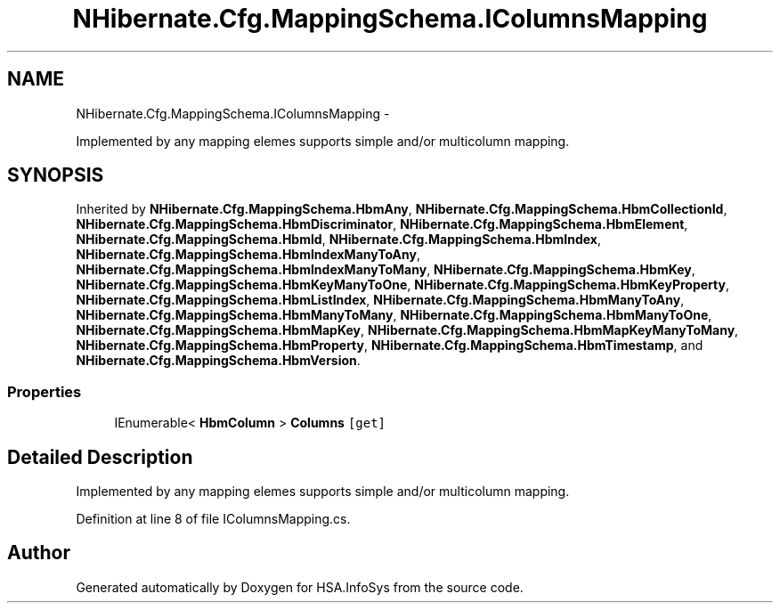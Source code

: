 .TH "NHibernate.Cfg.MappingSchema.IColumnsMapping" 3 "Fri Jul 5 2013" "Version 1.0" "HSA.InfoSys" \" -*- nroff -*-
.ad l
.nh
.SH NAME
NHibernate.Cfg.MappingSchema.IColumnsMapping \- 
.PP
Implemented by any mapping elemes supports simple and/or multicolumn mapping\&.  

.SH SYNOPSIS
.br
.PP
.PP
Inherited by \fBNHibernate\&.Cfg\&.MappingSchema\&.HbmAny\fP, \fBNHibernate\&.Cfg\&.MappingSchema\&.HbmCollectionId\fP, \fBNHibernate\&.Cfg\&.MappingSchema\&.HbmDiscriminator\fP, \fBNHibernate\&.Cfg\&.MappingSchema\&.HbmElement\fP, \fBNHibernate\&.Cfg\&.MappingSchema\&.HbmId\fP, \fBNHibernate\&.Cfg\&.MappingSchema\&.HbmIndex\fP, \fBNHibernate\&.Cfg\&.MappingSchema\&.HbmIndexManyToAny\fP, \fBNHibernate\&.Cfg\&.MappingSchema\&.HbmIndexManyToMany\fP, \fBNHibernate\&.Cfg\&.MappingSchema\&.HbmKey\fP, \fBNHibernate\&.Cfg\&.MappingSchema\&.HbmKeyManyToOne\fP, \fBNHibernate\&.Cfg\&.MappingSchema\&.HbmKeyProperty\fP, \fBNHibernate\&.Cfg\&.MappingSchema\&.HbmListIndex\fP, \fBNHibernate\&.Cfg\&.MappingSchema\&.HbmManyToAny\fP, \fBNHibernate\&.Cfg\&.MappingSchema\&.HbmManyToMany\fP, \fBNHibernate\&.Cfg\&.MappingSchema\&.HbmManyToOne\fP, \fBNHibernate\&.Cfg\&.MappingSchema\&.HbmMapKey\fP, \fBNHibernate\&.Cfg\&.MappingSchema\&.HbmMapKeyManyToMany\fP, \fBNHibernate\&.Cfg\&.MappingSchema\&.HbmProperty\fP, \fBNHibernate\&.Cfg\&.MappingSchema\&.HbmTimestamp\fP, and \fBNHibernate\&.Cfg\&.MappingSchema\&.HbmVersion\fP\&.
.SS "Properties"

.in +1c
.ti -1c
.RI "IEnumerable< \fBHbmColumn\fP > \fBColumns\fP\fC [get]\fP"
.br
.in -1c
.SH "Detailed Description"
.PP 
Implemented by any mapping elemes supports simple and/or multicolumn mapping\&. 


.PP
Definition at line 8 of file IColumnsMapping\&.cs\&.

.SH "Author"
.PP 
Generated automatically by Doxygen for HSA\&.InfoSys from the source code\&.
